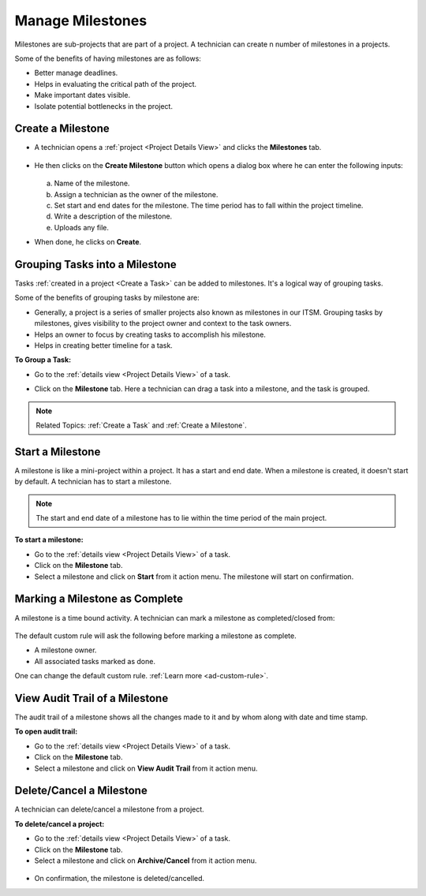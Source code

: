 *****************
Manage Milestones
*****************

Milestones are sub-projects that are part of a project. A technician can create n number of milestones in a projects.

Some of the benefits of having milestones are as follows:

- Better manage deadlines. 

- Helps in evaluating the critical path of the project.

- Make important dates visible. 

- Isolate potential bottlenecks in the project. 

.. _creating-a-milestone:

Create a Milestone
==================

- A technician opens a :ref:`project <Project Details View>` and clicks the **Milestones** tab.

.. _proj-16:
.. figure:: https://s3-ap-southeast-1.amazonaws.com/flotomate-resources/project-management/PROJ-16.png
    :align: center
    :alt: figure 16

- He then clicks on the **Create Milestone** button which opens a dialog box where he can enter the following inputs:

  .. _proj-17:
  .. figure:: https://s3-ap-southeast-1.amazonaws.com/flotomate-resources/project-management/PROJ-17.png
        :align: center
        :alt: figure 17

  a. Name of the milestone.

  b. Assign a technician as the owner of the milestone.

  c. Set start and end dates for the milestone. The time period has to fall within the project timeline. 

  d. Write a description of the milestone.

  e. Uploads any file. 

- When done, he clicks on **Create**.

Grouping Tasks into a Milestone
===============================

Tasks :ref:`created in a project <Create a Task>` can be added to milestones. It's a logical way of grouping tasks. 

Some of the benefits of grouping tasks by milestone are:

- Generally, a project is a series of smaller projects also known as milestones in our ITSM. Grouping tasks by milestones, gives 
  visibility to the project owner and context to the task owners.

- Helps an owner to focus by creating tasks to accomplish his milestone.

- Helps in creating better timeline for a task. 

**To Group a Task:**

- Go to the :ref:`details view <Project Details View>` of a task.

- Click on the **Milestone** tab. Here a technician can drag a task into a milestone, and the task is grouped. 

    .. _proj-21:
    .. figure:: https://s3-ap-southeast-1.amazonaws.com/flotomate-resources/project-management/PROJ-21.png
        :align: center
        :alt: figure 21
  
.. note:: Related Topics: :ref:`Create a Task` and :ref:`Create a Milestone`.

Start a Milestone
=================

A milestone is like a mini-project within a project. It has a start and end date. When a milestone is created, it doesn't start by default.
A technician has to start a milestone. 

.. note::  The start and end date of a milestone has to lie within the time period of the main project. 

**To start a milestone:**

- Go to the :ref:`details view <Project Details View>` of a task.

- Click on the **Milestone** tab.

- Select a milestone and click on **Start** from it action menu. The milestone will start on confirmation.

.. _proj-22:
.. figure:: https://s3-ap-southeast-1.amazonaws.com/flotomate-resources/project-management/PROJ-22.png
    :align: center
    :alt: figure 22

Marking a Milestone as Complete
===============================

A milestone is a time bound activity. A technician can mark a milestone as completed/closed from:

.. _proj-46:
.. figure:: https://s3-ap-southeast-1.amazonaws.com/flotomate-resources/project-management/PROJ-46.png
    :align: center
    :alt: figure 46

The default custom rule will ask the following before marking a milestone as complete.

- A milestone owner.

- All associated tasks marked as done. 

One can change the default custom rule. :ref:`Learn more <ad-custom-rule>`.

View Audit Trail of a Milestone
===============================

The audit trail of a milestone shows all the changes made to it and by whom along with date and time stamp. 

**To open audit trail:**

- Go to the :ref:`details view <Project Details View>` of a task.

- Click on the **Milestone** tab.

- Select a milestone and click on **View Audit Trail** from it action menu.

.. _proj-23:
.. figure:: https://s3-ap-southeast-1.amazonaws.com/flotomate-resources/project-management/PROJ-23.png
    :align: center
    :alt: figure 23

Delete/Cancel a Milestone
=========================

A technician can delete/cancel a milestone from a project. 

**To delete/cancel a project:**

- Go to the :ref:`details view <Project Details View>` of a task.

- Click on the **Milestone** tab.

- Select a milestone and click on **Archive/Cancel** from it action menu.

.. _proj-24:
.. figure:: https://s3-ap-southeast-1.amazonaws.com/flotomate-resources/project-management/PROJ-24.png
    :align: center
    :alt: figure 24

- On confirmation, the milestone is deleted/cancelled. 